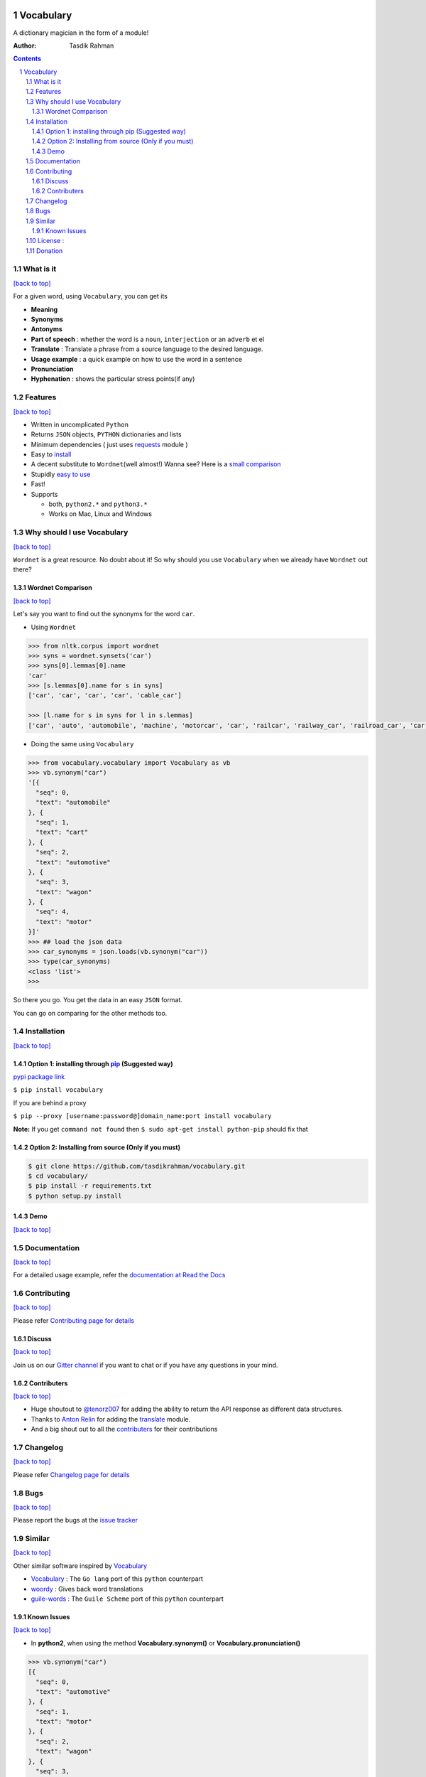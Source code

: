 .. figure:: http://i.imgur.com/ddxYie4.jpg
   :alt:

Vocabulary
==========

|PyPI version| |License| |Python Versions| |Build Status| |Requirements Status| |Gitter chat|

A dictionary magician in the form of a module!

:Author: Tasdik Rahman

.. contents::
    :backlinks: none

.. sectnum::

What is it
----------
`[back to top] <https://github.com/tasdikrahman/vocabulary#vocabulary>`__

For a given word, using ``Vocabulary``, you can get its

-  **Meaning**
-  **Synonyms**
-  **Antonyms**
-  **Part of speech** : whether the word is a ``noun``, ``interjection``
   or an ``adverb`` et el
-  **Translate** : Translate a phrase from a source language to the desired language.
-  **Usage example** : a quick example on how to use the word in a
   sentence
-  **Pronunciation**
-  **Hyphenation** : shows the particular stress points(if any)

Features
--------
`[back to top] <https://github.com/tasdikrahman/vocabulary#vocabulary>`__

-  Written in uncomplicated ``Python``
-  Returns ``JSON`` objects, ``PYTHON`` dictionaries and lists
-  Minimum dependencies ( just uses `requests <https://github.com/kennethreitz/requests>`__ module )
-  Easy to
   `install <https://github.com/tasdikrahman/vocabulary#installation>`__
-  A decent substitute to ``Wordnet``\ (well almost!) Wanna see? Here is
   a `small comparison <#wordnet-comparison>`__
-  Stupidly `easy to
   use <https://github.com/tasdikrahman/vocabulary#usage>`__
-  Fast!
-  Supports

   -  both, ``python2.*`` and ``python3.*``
   -  Works on Mac, Linux and Windows

Why should I use Vocabulary
---------------------------
`[back to top] <https://github.com/tasdikrahman/vocabulary#vocabulary>`__

``Wordnet`` is a great resource. No doubt about it! So why should you
use ``Vocabulary`` when we already have ``Wordnet`` out there?

Wordnet Comparison
~~~~~~~~~~~~~~~~~~
`[back to top] <https://github.com/tasdikrahman/vocabulary#vocabulary>`__

Let's say you want to find out the synonyms for the word ``car``.

-  Using ``Wordnet``

.. code:: python

    >>> from nltk.corpus import wordnet
    >>> syns = wordnet.synsets('car')
    >>> syns[0].lemmas[0].name
    'car'
    >>> [s.lemmas[0].name for s in syns]
    ['car', 'car', 'car', 'car', 'cable_car']

    >>> [l.name for s in syns for l in s.lemmas]
    ['car', 'auto', 'automobile', 'machine', 'motorcar', 'car', 'railcar', 'railway_car', 'railroad_car', 'car', 'gondola', 'car', 'elevator_car', 'cable_car', 'car']

-  Doing the same using ``Vocabulary``

.. code:: python

    >>> from vocabulary.vocabulary import Vocabulary as vb
    >>> vb.synonym("car")
    '[{
      "seq": 0,
      "text": "automobile"
    }, {
      "seq": 1,
      "text": "cart"
    }, {
      "seq": 2,
      "text": "automotive"
    }, {
      "seq": 3,
      "text": "wagon"
    }, {
      "seq": 4,
      "text": "motor"
    }]'
    >>> ## load the json data
    >>> car_synonyms = json.loads(vb.synonym("car"))
    >>> type(car_synonyms)
    <class 'list'>
    >>>

So there you go. You get the data in an easy ``JSON`` format.

You can go on comparing for the other methods too.

Installation
------------
`[back to top] <https://github.com/tasdikrahman/vocabulary#vocabulary>`__

Option 1: installing through `pip <https://pypi.python.org/pypi/vocabulary>`__ (Suggested way)
~~~~~~~~~~~~~~~~~~~~~~~~~~~~~~~~~~~~~~~~~~~~~~~~~~~~~~~~~~~~~~~~~~~~~~~~~~~~~~~~~~~~~~~~~~~~~~

`pypi package link <https://pypi.python.org/pypi/vocabulary>`__

``$ pip install vocabulary``

If you are behind a proxy

``$ pip --proxy [username:password@]domain_name:port install vocabulary``

**Note:** If you get ``command not found`` then
``$ sudo apt-get install python-pip`` should fix that

Option 2: Installing from source (Only if you must)
~~~~~~~~~~~~~~~~~~~~~~~~~~~~~~~~~~~~~~~~~~~~~~~~~~~

.. code:: bash

    $ git clone https://github.com/tasdikrahman/vocabulary.git
    $ cd vocabulary/
    $ pip install -r requirements.txt
    $ python setup.py install


Demo
~~~~
`[back to top] <https://github.com/tasdikrahman/vocabulary#vocabulary>`__

.. figure:: https://raw.githubusercontent.com/tasdikrahman/vocabulary/master/assets/usage.gif
   :alt: Demo link

.. figure:: https://raw.githubusercontent.com/tasdikrahman/vocabulary/master/assets/usage-format.gif
    :alt: Demo link

Documentation
-------------
`[back to top] <https://github.com/tasdikrahman/vocabulary#vocabulary>`__

For a detailed usage example, refer the `documentation at Read the Docs <http://vocabulary.readthedocs.org/en/latest/>`__

Contributing
------------
`[back to top] <https://github.com/tasdikrahman/vocabulary#vocabulary>`__

Please refer `Contributing page for details <https://github.com/tasdikrahman/vocabulary/blob/master/CONTRIBUTING.rst>`__


Discuss
~~~~~~~
`[back to top] <https://github.com/tasdikrahman/vocabulary#vocabulary>`__

Join us on our `Gitter channel <https://gitter.im/tasdikrahman/vocabulary>`__
if you want to chat or if you have any questions in your mind.

Contributers
~~~~~~~~~~~~
`[back to top] <https://github.com/tasdikrahman/vocabulary#vocabulary>`__

-  Huge shoutout to `@tenorz007 <https://github.com/tenorz007>`__ for adding the ability to return the API response as different data structures.
-  Thanks to `Anton Relin <https://github.com/relisher>`__ for adding the `translate <https://github.com/tasdikrahman/vocabulary/blob/master/vocabulary/vocabulary.py#L218>`__ module.
- And a big shout out to all the `contributers <https://github.com/tasdikrahman/vocabulary/graphs/contributors>`__ for their contributions

Changelog
---------
`[back to top] <https://github.com/tasdikrahman/vocabulary#vocabulary>`__

Please refer `Changelog page for details <https://github.com/tasdikrahman/vocabulary/blob/master/CHANGELOG.rst>`__

Bugs
----
`[back to top] <https://github.com/tasdikrahman/vocabulary#vocabulary>`__

Please report the bugs at the `issue
tracker <https://github.com/tasdikrahman/vocabulary/issues>`__

Similar
-------
`[back to top] <https://github.com/tasdikrahman/vocabulary#vocabulary>`__

Other similar software inspired by `Vocabulary <https://github.com/tasdikrahman/vocabulary>`__

-  `Vocabulary <https://github.com/karan/vocabulary>`__ : The ``Go lang`` port of this ``python`` counterpart
-  `woordy <https://github.com/alephmelo/woordy>`__ : Gives back word translations
-  `guile-words <http://pasoev.github.io/words/>`__ : The ``Guile Scheme`` port of this ``python`` counterpart

Known Issues
~~~~~~~~~~~~
`[back to top] <https://github.com/tasdikrahman/vocabulary#vocabulary>`__

-  In **python2**, when using the method **Vocabulary.synonym()** or **Vocabulary.pronunciation()**

.. code:: python

    >>> vb.synonym("car")
    [{
      "seq": 0,
      "text": "automotive"
    }, {
      "seq": 1,
      "text": "motor"
    }, {
      "seq": 2,
      "text": "wagon"
    }, {
      "seq": 3,
      "text": "cart"
    }, {
      "seq": 4,
      "text": "automobile"
    }]
    >>> type(vb.pronunciation("hippopotamus"))
    <class 'list'>
    >>> json.dumps(vb.pronunciation("hippopotamus"))
    '[{"raw": "(h\\u012dp\\u02cc\\u0259-p\\u014ft\\u02c8\\u0259-m\\u0259s)", "rawType": "ahd-legacy", "seq": 0}, {"raw": "HH IH2 P AH0 P AA1 T AH0 M AH0 S", "rawType": "arpabet", "seq": 1}]'
    >>>

You are being returned a ``list`` object instead of a ``JSON`` object.
When returning the latter, there are some ``unicode`` issues. A fix for
this will be released soon.

I may suggest `python-ftfy <https://github.com/LuminosoInsight/python-ftfy>`__ which can help you in this matter.


License :
---------
`[back to top] <https://github.com/tasdikrahman/vocabulary#vocabulary>`__

Built with ♥ by `Tasdik Rahman <http://tasdikrahman.me/>`__ under the `MIT License <http://prodicus.mit-license.org/>`__ ©

You can find a copy of the License at http://prodicus.mit-license.org/

Donation
--------

|Paypal badge|

|Instamojo|

|gratipay|

|patreon|

.. |PyPI version| image:: https://img.shields.io/pypi/v/Vocabulary.svg
   :target: https://pypi.python.org/pypi/Vocabulary/1.0.2
.. |License| image:: https://img.shields.io/pypi/l/vocabulary.svg
   :target: https://github.com/tasdikrahman/vocabulary/blob/master/LICENSE
.. |Python Versions| image:: https://img.shields.io/pypi/pyversions/Vocabulary.svg
.. |Build Status| image:: https://travis-ci.org/tasdikrahman/vocabulary.svg?branch=master
   :target: https://travis-ci.org/tasdikrahman/vocabulary
.. |Gitter chat| image:: https://img.shields.io/gitter/room/gitterHQ/gitter.svg
   :alt: Join the chat at https://gitter.im/prodicus/vocabulary
   :target: https://gitter.im/prodicus/vocabulary?utm_source=badge&utm_medium=badge&utm_campaign=pr-badge&utm_content=badge
.. |Requirements Status| image:: https://requires.io/github/tasdikrahman/vocabulary/requirements.svg?branch=master
   :target: https://requires.io/github/tasdikrahman/vocabulary/requirements/?branch=master
.. |Paypal badge| image:: https://www.paypalobjects.com/webstatic/mktg/logo/AM_mc_vs_dc_ae.jpg
   :target: https://www.paypal.me/tasdik
.. |gratipay| image:: https://cdn.rawgit.com/gratipay/gratipay-badge/2.3.0/dist/gratipay.png
   :target: https://gratipay.com/tasdikrahman/
.. |Instamojo| image:: https://www.soldermall.com/images/pic-online-payment.jpg
   :target: https://www.instamojo.com/@tasdikrahman
.. |patreon| image:: http://i.imgur.com/ICWPFOs.png
   :target: https://www.patreon.com/tasdikrahman/
